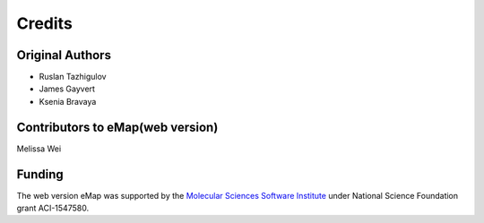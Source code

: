 Credits
=========================================================

Original Authors
------------------
* Ruslan Tazhigulov
* James Gayvert
* Ksenia Bravaya

Contributors to eMap(web version)
-----------------------------------
Melissa Wei

Funding
-------
The web version eMap was supported by the `Molecular Sciences Software Institute`_ under National Science Foundation grant ACI-1547580.


.. _Molecular Sciences Software Institute: https://molssi.org/